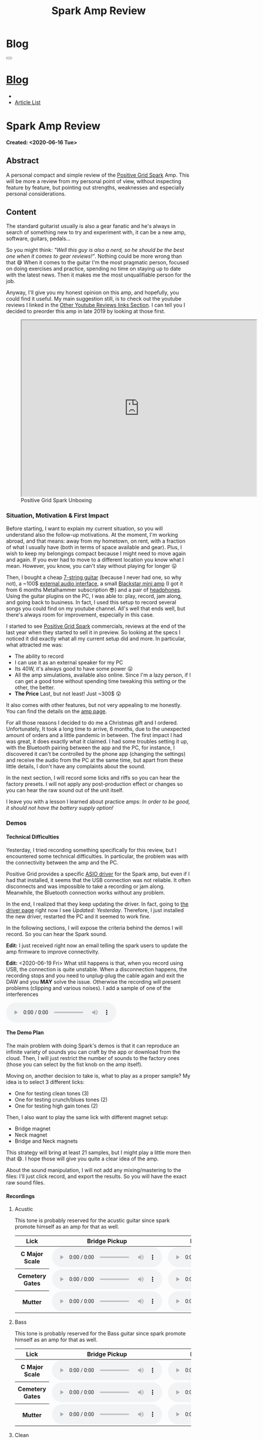 #+OPTIONS: num:nil toc:t H:4
#+OPTIONS: html-preamble:nil html-postamble:nil html-scripts:t html-style:nil
#+TITLE: Spark Amp Review
#+DESCRIPTION: Spark Amp Review
#+KEYWORDS: Spark Amp Review
#+CREATOR: Enrico Benini
#+HTML_HEAD_EXTRA: <link rel="shortcut icon" href="../../images/favicon.ico" type="image/x-icon">
#+HTML_HEAD_EXTRA: <link rel="icon" href="../../images/favicon.ico" type="image/x-icon">
#+HTML_HEAD_EXTRA:  <link rel="stylesheet" href="https://cdnjs.cloudflare.com/ajax/libs/font-awesome/5.13.0/css/all.min.css">
#+HTML_HEAD_EXTRA:  <link href="https://fonts.googleapis.com/css?family=Montserrat" rel="stylesheet" type="text/css">
#+HTML_HEAD_EXTRA:  <link href="https://fonts.googleapis.com/css?family=Lato" rel="stylesheet" type="text/css">
#+HTML_HEAD_EXTRA:  <link rel="stylesheet" href="../css/main.css">
#+HTML_HEAD_EXTRA:  <link rel="stylesheet" href="../css/blog.css">
#+HTML_HEAD_EXTRA:  <link rel="stylesheet" href="../css/article.css">

* Blog
  :PROPERTIES:
  :HTML_CONTAINER_CLASS: text-center navbar navbar-inverse navbar-fixed-top
  :CUSTOM_ID: navbar
  :END:
#+BEGIN_EXPORT html
<button type="button" class="navbar-toggle" data-toggle="collapse" data-target="#collapsableNavbar">
  <span class="icon-bar"Article 6</span>
  <span class="icon-bar"></span>
  <span class="icon-bar"></span>
</button>
<a title="Home" href="../blog.html"><h1 id="navbarTitle" class="navbar-text">Blog</h1></a>
<div class="collapse navbar-collapse" id="collapsableNavbar">
  <ul class="nav navbar-nav">
    <li><a title="Home" href="../index.html"><i class="fas fa-home fa-3x" aria-hidden="true"></i></a></li>
    <li><a title="Article List" href="../articleList.html" class="navbar-text h3">Article List</a></li>
  </ul>
</div>
#+END_EXPORT

* Spark Amp Review
  :PROPERTIES:
  :CUSTOM_ID: Article
  :END:
  *Created: <2020-06-16 Tue>*
** Abstract
  :PROPERTIES:
  :CUSTOM_ID: ArticleAbstract
  :END:

  A personal compact and simple review of the [[https://www.positivegrid.com/spark][Positive Grid Spark]]
  Amp. This will be more a review from my personal point of view,
  without inspecting feature by feature, but pointing out
  strengths, weaknesses and especially personal considerations.

#+html: <a href='#' class='pop'><img src="https://s.yimg.com/uu/api/res/1.2/SIEC_NxAvIkJg8UERCTJyQ--~B/aD0xMDAwO3c9MTYwMDtzbT0xO2FwcGlkPXl0YWNoeW9u/https://o.aolcdn.com/images/dims?resize=2000%2C2000%2Cshrink&image_uri=https://s.yimg.com/os/creatr-uploaded-images/2019-10/cddb9c30-f765-11e9-9aef-750a36a00aff&client=a1acac3e1b3290917d92&signature=62b42b0e3fe8343d14186d7ccb05b484d51f35d7" style="width:240px;height:150px;"></img></a>
#+html: <a href='#' class='pop'><img src="https://content.invisioncic.com/w286537/monthly_2019_10/gallery-top.jpg.39a628b0b493947d800b5f628afe1635.jpg" style="width:240px;height:150px;"></img></a>
#+html: <a href='#' class='pop'><img src="https://images.reverb.com/image/upload/s--jQgu6AQa--/f_auto,t_large/v1582327513/wesszqlihw2c19ai43e5.jpg" style="width:200px;height:150px;"></img></a>

** Content
  :PROPERTIES:
  :CUSTOM_ID: ArticleContent
  :END:

  The standard guitarist usually is also a gear fanatic and he's
  always in search of something new to try and experiment with, it
  can be a new amp, software, guitars, pedals...

  So you might think: /"Well this guy is also a nerd, so he should be
  the best one when it comes to gear reviews!"/. Nothing could be more
  wrong than that 😅 When it comes to the guitar I'm the most pragmatic
  person, focused on doing exercises and practice, spending no time on
  staying up to date with the latest news. Then it makes me the most
  unqualifiable person for the job.

  Anyway, I'll give you my honest opinion on this amp, and hopefully,
  you could find it useful. My main suggestion still, is to check out
  the youtube reviews I linked in the [[#ArticleContentYoutubeLinks][Other Youtube Reviews links
  Section]]. I can tell you I decided to preorder this amp in late
  2019 by looking at those first.

#+begin_export html
<figure>
<iframe width="640" height="480" src="https://www.youtube.com/embed/mT1lF6Efi1E?rel=0" allowfullscreen></iframe>
<figcaption>
Positive Grid Spark Unboxing
</figcaption>
</figure>
#+end_export

*** Situation, Motivation & First Impact
  :PROPERTIES:
  :CUSTOM_ID: ArticleContentSituationMotivationFirstImpact
  :END:

  Before starting, I want to explain my current situation, so you will
  understand also the follow-up motivations. At the moment, I'm
  working abroad, and that means: away from my hometown, on rent, with
  a fraction of what I usually have (both in terms of space available
  and gear). Plus, I wish to keep my belongings compact because I
  might need to move again and again. If you ever had to move to a
  different location you know what I mean. However, you know, you
  can't stay without playing for longer 😛

  Then, I bought a cheap [[https://www.jacksonguitars.com/gear/shape/dinky/js-series-dinky-js22-7/2910132568][7-string guitar]] (because I never had one, so
  why not), a ~100$ [[https://m-audio.com/m-tracks/2x2][external audio interface]], a small [[https://www.blackstaramps.com/uk/products/fly-3][Blackstar mini
  amp]] (I got it from 6 months Metalhammer subscription 😎) and a pair
  of [[https://en-uk.sennheiser.com/monitoring-headphone-studio-headphone-professional-audio-hd-380-pro][headphones]]. Using the guitar plugins on the PC, I was able to:
  play, record, jam along, and going back to business. In fact, I used
  this setup to record several songs you could find on my youtube
  channel. All's well that ends well, but there's always room for
  improvement, especially in this case.

  I started to see [[https://www.positivegrid.com/spark][Positive Grid Spark]] commercials, reviews at the end
  of the last year when they started to sell it in preview. So looking
  at the specs I noticed it did exactly what all my current setup did
  and more. In particular, what attracted me was:
  + The ability to record
  + I can use it as an external speaker for my PC
  + Its 40W, it's always good to have some power 😛
  + All the amp simulations, available also online. Since I'm a lazy
    person, if I can get a good tone without spending time tweaking
    this setting or the other, the better.
  + *The Price* Last, but not least! Just ~300$ 😲

  It also comes with other features, but not very appealing to me
  honestly. You can find the details on the [[https://www.positivegrid.com/spark][amp page]].

  For all those reasons I decided to do me a Christmas gift and I
  ordered. Unfortunately, It took a long time to arrive, 6 months, due
  to the unexpected amount of orders and a little pandemic in
  between. The first impact I had was great, it does exactly what it
  claimed. I had some troubles setting it up, with the Bluetooth
  pairing between the app and the PC, for instance, I discovered it can't
  be controlled by the phone app (changing the settings) and receive
  the audio from the PC at the same time, but apart from these little
  details, I don't have any complaints about the sound.

  In the next section, I will record some licks and riffs so you can
  hear the factory presets. I will not apply any post-production
  effect or changes so you can hear the raw sound out of the unit
  itself.

  I leave you with a lesson I learned about practice amps: /In order to
  be good, it should not have the battery supply option!/

*** Demos
    :PROPERTIES:
    :CUSTOM_ID: ArticleContentDemos
    :END:

**** Technical Difficulties
    :PROPERTIES:
    :CUSTOM_ID: ArticleContentDemosTechnicalDifficulties
    :END:

     Yesterday, I tried recording something specifically for this
     review, but I encountered some technical difficulties. In
     particular, the problem was with the connectivity between the amp
     and the PC.

     Positive Grid provides a specific [[https://help.positivegrid.com/hc/en-us/articles/360039598451-Spark-Windows-ASIO-Driver-][ASIO driver]] for the Spark amp,
     but even if I had that installed, it seems that the USB
     connection was not reliable. It often disconnects and was
     impossible to take a recording or jam along. Meanwhile, the
     Bluetooth connection works without any problem.

     In the end, I realized that they keep updating the driver. In
     fact, going to [[https://help.positivegrid.com/hc/en-us/articles/360039598451-Spark-Windows-ASIO-Driver-][the driver page]] right now I see /Updated:
     Yesterday/. Therefore, I just installed the new driver, restarted
     the PC and it seemed to work fine.

     In the following sections, I will expose the criteria behind the
     demos I will record. So you can hear the Spark sound.

     *Edit:* I just received right now an email telling the spark
     users to update the amp firmware to improve connectivity.

     *Edit:* <2020-06-19 Fri> What still happens is that, when you
     record using USB, the connection is quite unstable. When a
     disconnection happens, the recording stops and you need to
     unplug-plug the cable again and exit the DAW and you *MAY* solve
     the issue. Otherwise the recording will present problems
     (clipping and various noises).  I add a sample of one of the
     interferences

     #+begin_export html
     <audio controls>
       <source src="2020-06-16-SparkReview/RecordingInterference.wav" type="audio/wav">
       Your browser does not support the audio element.
     </audio>
     #+end_export

**** The Demo Plan
    :PROPERTIES:
    :CUSTOM_ID: ArticleContentDemosTheDemoPlan
    :END:

     The main problem with doing Spark's demos is that it can
     reproduce an infinite variety of sounds you can craft by the app
     or download from the cloud. Then, I will just restrict the number
     of sounds to the factory ones (those you can select by the fist
     knob on the amp itself).

     Moving on, another decision to take is, what to play as a proper
     sample? My idea is to select 3 different licks:
     + One for testing clean tones (3)
     + One for testing crunch/blues tones (2)
     + One for testing high gain tones (2)

     Then, I also want to play the same lick with different magnet
     setup:
     + Bridge magnet
     + Neck magnet
     + Bridge and Neck magnets

     This strategy will bring at least 21 samples, but I might play a
     little more then that 😄. I hope those will
     give you quite a clear idea of the amp.

     About the sound manipulation, I will not add any mixing/mastering
     to the files: I'll just click record, and export the results. So
     you will have the exact raw sound files.

**** Recordings
    :PROPERTIES:
    :CUSTOM_ID: ArticleContentDemosRecordings
    :END:

***** Acustic

      This tone is probably reserved for the acustic guitar since spark
      promote himself as an amp for that as well.

      #+begin_export html
          <table class="table table-dark">
        <thead>
          <tr>
            <th scope="col">Lick</th>
            <th scope="col">Bridge Pickup</th>
            <th scope="col">Middle Position Pickup</th>
            <th scope="col">Neck Pickup</th>
          </tr>
        </thead>
        <tbody>
          <tr>
            <th scope="row">C Major Scale</th>
            <td>
              <audio controls>
                <source src="2020-06-16-SparkReview/CMajorAcusticBridge.wav" type="audio/wav">
            Your browser does not support the audio element.
              </audio>
            </td>
            <td>
              <audio controls>
                <source src="2020-06-16-SparkReview/CMajorAcusticBridgeNNeck.wav" type="audio/wav">
            Your browser does not support the audio element.
              </audio>
            </td>
            <td>
              <audio controls>
                <source src="2020-06-16-SparkReview/CMajorAcusticNeck.wav" type="audio/wav">
            Your browser does not support the audio element.
              </audio>
            </td>
          </tr>
          <tr>
            <th scope="row">Cemetery Gates</th>
            <td>
              <audio controls>
                <source src="2020-06-16-SparkReview/CemeteryGatesAcusticBridge.wav" type="audio/wav">
            Your browser does not support the audio element.
              </audio>
            </td>
            <td>
              <audio controls>
                <source src="2020-06-16-SparkReview/CemeteryGatesAcusticBridgeNNeck.wav" type="audio/wav">
            Your browser does not support the audio element.
              </audio>
            </td>
            <td>
              <audio controls>
                <source src="2020-06-16-SparkReview/CemeteryGatesAcusticNeck.wav" type="audio/wav">
            Your browser does not support the audio element.
              </audio>
            </td>
          </tr>
              <tr>
            <th scope="row">Mutter</th>
            <td>
              <audio controls>
                <source src="2020-06-16-SparkReview/MutterAcusticBridge.wav" type="audio/wav">
            Your browser does not support the audio element.
              </audio>
            </td>
            <td>
              <audio controls>
                <source src="2020-06-16-SparkReview/MutterAcusticBridgeNNeck.wav" type="audio/wav">
            Your browser does not support the audio element.
              </audio>
            </td>
            <td>
              <audio controls>
                <source src="2020-06-16-SparkReview/MutterAcusticNeck.wav" type="audio/wav">
            Your browser does not support the audio element.
              </audio>
            </td>
          </tr>
        </tbody>
      </table>
          #+end_export

***** Bass

     This tone is probably reserved for the Bass guitar since spark
     promote himself as an amp for that as well.

     #+begin_export html
     <table class="table table-dark">
   <thead>
     <tr>
       <th scope="col">Lick</th>
       <th scope="col">Bridge Pickup</th>
       <th scope="col">Middle Position Pickup</th>
       <th scope="col">Neck Pickup</th>
     </tr>
   </thead>
   <tbody>
     <tr>
       <th scope="row">C Major Scale</th>
       <td>
         <audio controls>
           <source src="2020-06-16-SparkReview/CMajorBassBridge.wav" type="audio/wav">
       Your browser does not support the audio element.
         </audio>
       </td>
       <td>
         <audio controls>
           <source src="2020-06-16-SparkReview/CMajorBassBridgeNNeck.wav" type="audio/wav">
       Your browser does not support the audio element.
         </audio>
       </td>
       <td>
         <audio controls>
           <source src="2020-06-16-SparkReview/CMajorBassNeck.wav" type="audio/wav">
       Your browser does not support the audio element.
         </audio>
       </td>
     </tr>
     <tr>
       <th scope="row">Cemetery Gates</th>
       <td>
         <audio controls>
           <source src="2020-06-16-SparkReview/CemeteryGatesBassBridge.wav" type="audio/wav">
       Your browser does not support the audio element.
         </audio>
       </td>
       <td>
         <audio controls>
           <source src="2020-06-16-SparkReview/CemeteryGatesBassBridgeNNeck.wav" type="audio/wav">
       Your browser does not support the audio element.
         </audio>
       </td>
       <td>
         <audio controls>
           <source src="2020-06-16-SparkReview/CemeteryGatesBassNeck.wav" type="audio/wav">
       Your browser does not support the audio element.
         </audio>
       </td>
     </tr>
         <tr>
       <th scope="row">Mutter</th>
       <td>
         <audio controls>
           <source src="2020-06-16-SparkReview/MutterBassBridge.wav" type="audio/wav">
       Your browser does not support the audio element.
         </audio>
       </td>
       <td>
         <audio controls>
           <source src="2020-06-16-SparkReview/MutterBassBridgeNNeck.wav" type="audio/wav">
       Your browser does not support the audio element.
         </audio>
       </td>
       <td>
         <audio controls>
           <source src="2020-06-16-SparkReview/MutterBassNeck.wav" type="audio/wav">
       Your browser does not support the audio element.
         </audio>
       </td>
     </tr>
   </tbody>
 </table>
     #+end_export

***** Clean

     #+begin_export html
     <table class="table table-dark">
   <thead>
     <tr>
       <th scope="col">Lick</th>
       <th scope="col">Bridge Pickup</th>
       <th scope="col">Middle Position Pickup</th>
       <th scope="col">Neck Pickup</th>
     </tr>
   </thead>
   <tbody>
     <tr>
       <th scope="row">C Major Scale</th>
       <td>
         <audio controls>
           <source src="2020-06-16-SparkReview/CMajorCleanBridge.wav" type="audio/wav">
       Your browser does not support the audio element.
         </audio>
       </td>
       <td>
         <audio controls>
           <source src="2020-06-16-SparkReview/CMajorCleanBridgeNNeck.wav" type="audio/wav">
       Your browser does not support the audio element.
         </audio>
       </td>
       <td>
         <audio controls>
           <source src="2020-06-16-SparkReview/CMajorCleanNeck.wav" type="audio/wav">
       Your browser does not support the audio element.
         </audio>
       </td>
     </tr>
     <tr>
       <th scope="row">Cemetery Gates</th>
       <td>
         <audio controls>
           <source src="2020-06-16-SparkReview/CemeteryGatesCleanBridge.wav" type="audio/wav">
       Your browser does not support the audio element.
         </audio>
       </td>
       <td>
         <audio controls>
           <source src="2020-06-16-SparkReview/CemeteryGatesCleanBridgeNNeck.wav" type="audio/wav">
       Your browser does not support the audio element.
         </audio>
       </td>
       <td>
         <audio controls>
           <source src="2020-06-16-SparkReview/CemeteryGatesCleanNeck.wav" type="audio/wav">
       Your browser does not support the audio element.
         </audio>
       </td>
     </tr>
         <tr>
       <th scope="row">Mutter</th>
       <td>
         <audio controls>
           <source src="2020-06-16-SparkReview/MutterCleanBridge.wav" type="audio/wav">
       Your browser does not support the audio element.
         </audio>
       </td>
       <td>
         <audio controls>
           <source src="2020-06-16-SparkReview/MutterCleanBridgeNNeck.wav" type="audio/wav">
       Your browser does not support the audio element.
         </audio>
       </td>
       <td>
         <audio controls>
           <source src="2020-06-16-SparkReview/MutterCleanNeck.wav" type="audio/wav">
       Your browser does not support the audio element.
         </audio>
       </td>
     </tr>
   </tbody>
 </table>
     #+end_export

***** Glassy

     #+begin_export html
     <table class="table table-dark">
   <thead>
     <tr>
       <th scope="col">Lick</th>
       <th scope="col">Bridge Pickup</th>
       <th scope="col">Middle Position Pickup</th>
       <th scope="col">Neck Pickup</th>
     </tr>
   </thead>
   <tbody>
     <tr>
       <th scope="row">C Major Scale</th>
       <td>
         <audio controls>
           <source src="2020-06-16-SparkReview/CMajorGlassyBridge.wav" type="audio/wav">
       Your browser does not support the audio element.
         </audio>
       </td>
       <td>
         <audio controls>
           <source src="2020-06-16-SparkReview/CMajorGlassyBridgeNNeck.wav" type="audio/wav">
       Your browser does not support the audio element.
         </audio>
       </td>
       <td>
         <audio controls>
           <source src="2020-06-16-SparkReview/CMajorGlassyNeck.wav" type="audio/wav">
       Your browser does not support the audio element.
         </audio>
       </td>
     </tr>
     <tr>
       <th scope="row">Cemetery Gates</th>
       <td>
         <audio controls>
           <source src="2020-06-16-SparkReview/CemeteryGatesGlassyBridge.wav" type="audio/wav">
       Your browser does not support the audio element.
         </audio>
       </td>
       <td>
         <audio controls>
           <source src="2020-06-16-SparkReview/CemeteryGatesGlassyBridgeNNeck.wav" type="audio/wav">
       Your browser does not support the audio element.
         </audio>
       </td>
       <td>
         <audio controls>
           <source src="2020-06-16-SparkReview/CemeteryGatesGlassyNeck.wav" type="audio/wav">
       Your browser does not support the audio element.
         </audio>
       </td>
     </tr>
         <tr>
       <th scope="row">Mutter</th>
       <td>
         <audio controls>
           <source src="2020-06-16-SparkReview/MutterGlassyBridge.wav" type="audio/wav">
       Your browser does not support the audio element.
         </audio>
       </td>
       <td>
         <audio controls>
           <source src="2020-06-16-SparkReview/MutterGlassyBridgeNNeck.wav" type="audio/wav">
       Your browser does not support the audio element.
         </audio>
       </td>
       <td>
         <audio controls>
           <source src="2020-06-16-SparkReview/MutterGlassyNeck.wav" type="audio/wav">
       Your browser does not support the audio element.
         </audio>
       </td>
     </tr>
   </tbody>
 </table>
     #+end_export

***** Crunch

      #+begin_export html
      <table class="table table-dark">
    <thead>
      <tr>
        <th scope="col">Lick</th>
        <th scope="col">Bridge Pickup</th>
        <th scope="col">Middle Position Pickup</th>
        <th scope="col">Neck Pickup</th>
      </tr>
    </thead>
    <tbody>
      <tr>
        <th scope="row">C Major Scale</th>
        <td>
          <audio controls>
            <source src="2020-06-16-SparkReview/CMajorCrunchBridge.wav" type="audio/wav">
        Your browser does not support the audio element.
          </audio>
        </td>
        <td>
          <audio controls>
            <source src="2020-06-16-SparkReview/CMajorCrunchBridgeNNeck.wav" type="audio/wav">
        Your browser does not support the audio element.
          </audio>
        </td>
        <td>
          <audio controls>
            <source src="2020-06-16-SparkReview/CMajorCrunchNeck.wav" type="audio/wav">
        Your browser does not support the audio element.
          </audio>
        </td>
      </tr>
      <tr>
        <th scope="row">Cemetery Gates</th>
        <td>
          <audio controls>
            <source src="2020-06-16-SparkReview/CemeteryGatesCrunchBridge.wav" type="audio/wav">
        Your browser does not support the audio element.
          </audio>
        </td>
        <td>
          <audio controls>
            <source src="2020-06-16-SparkReview/CemeteryGatesCrunchBridgeNNeck.wav" type="audio/wav">
        Your browser does not support the audio element.
          </audio>
        </td>
        <td>
          <audio controls>
            <source src="2020-06-16-SparkReview/CemeteryGatesCrunchNeck.wav" type="audio/wav">
        Your browser does not support the audio element.
          </audio>
        </td>
      </tr>
          <tr>
        <th scope="row">Mutter</th>
        <td>
          <audio controls>
            <source src="2020-06-16-SparkReview/MutterCrunchBridge.wav" type="audio/wav">
        Your browser does not support the audio element.
          </audio>
        </td>
        <td>
          <audio controls>
            <source src="2020-06-16-SparkReview/MutterCrunchBridgeNNeck.wav" type="audio/wav">
        Your browser does not support the audio element.
          </audio>
        </td>
        <td>
          <audio controls>
            <source src="2020-06-16-SparkReview/MutterCrunchNeck.wav" type="audio/wav">
        Your browser does not support the audio element.
          </audio>
        </td>
      </tr>
    </tbody>
  </table>
      #+end_export

***** HiGain

      #+begin_export html
      <table class="table table-dark">
    <thead>
      <tr>
        <th scope="col">Lick</th>
        <th scope="col">Bridge Pickup</th>
        <th scope="col">Middle Position Pickup</th>
        <th scope="col">Neck Pickup</th>
      </tr>
    </thead>
    <tbody>
      <tr>
        <th scope="row">C Major Scale</th>
        <td>
          <audio controls>
            <source src="2020-06-16-SparkReview/CMajorHiGainBridge.wav" type="audio/wav">
        Your browser does not support the audio element.
          </audio>
        </td>
        <td>
          <audio controls>
            <source src="2020-06-16-SparkReview/CMajorHiGainBridgeNNeck.wav" type="audio/wav">
        Your browser does not support the audio element.
          </audio>
        </td>
        <td>
          <audio controls>
            <source src="2020-06-16-SparkReview/CMajorHiGainNeck.wav" type="audio/wav">
        Your browser does not support the audio element.
          </audio>
        </td>
      </tr>
      <tr>
        <th scope="row">Cemetery Gates</th>
        <td>
          <audio controls>
            <source src="2020-06-16-SparkReview/CemeteryGatesHiGainBridge.wav" type="audio/wav">
        Your browser does not support the audio element.
          </audio>
        </td>
        <td>
          <audio controls>
            <source src="2020-06-16-SparkReview/CemeteryGatesHiGainBridgeNNeck.wav" type="audio/wav">
        Your browser does not support the audio element.
          </audio>
        </td>
        <td>
          <audio controls>
            <source src="2020-06-16-SparkReview/CemeteryGatesHiGainNeck.wav" type="audio/wav">
        Your browser does not support the audio element.
          </audio>
        </td>
      </tr>
          <tr>
        <th scope="row">Mutter</th>
        <td>
          <audio controls>
            <source src="2020-06-16-SparkReview/MutterHiGainBridge.wav" type="audio/wav">
        Your browser does not support the audio element.
          </audio>
        </td>
        <td>
          <audio controls>
            <source src="2020-06-16-SparkReview/MutterHiGainBridgeNNeck.wav" type="audio/wav">
        Your browser does not support the audio element.
          </audio>
        </td>
        <td>
          <audio controls>
            <source src="2020-06-16-SparkReview/MutterHiGainNeck.wav" type="audio/wav">
        Your browser does not support the audio element.
          </audio>
        </td>
      </tr>
    </tbody>
  </table>
      #+end_export

***** Metal

      #+begin_export html
      <table class="table table-dark">
    <thead>
      <tr>
        <th scope="col">Lick</th>
        <th scope="col">Bridge Pickup</th>
        <th scope="col">Middle Position Pickup</th>
        <th scope="col">Neck Pickup</th>
      </tr>
    </thead>
    <tbody>
      <tr>
        <th scope="row">C Major Scale</th>
        <td>
          <audio controls>
            <source src="2020-06-16-SparkReview/CMajorMetalBridge.wav" type="audio/wav">
        Your browser does not support the audio element.
          </audio>
        </td>
        <td>
          <audio controls>
            <source src="2020-06-16-SparkReview/CMajorMetalBridgeNNeck.wav" type="audio/wav">
        Your browser does not support the audio element.
          </audio>
        </td>
        <td>
          <audio controls>
            <source src="2020-06-16-SparkReview/CMajorMetalNeck.wav" type="audio/wav">
        Your browser does not support the audio element.
          </audio>
        </td>
      </tr>
      <tr>
        <th scope="row">Cemetery Gates</th>
        <td>
          <audio controls>
            <source src="2020-06-16-SparkReview/CemeteryGatesMetalBridge.wav" type="audio/wav">
        Your browser does not support the audio element.
          </audio>
        </td>
        <td>
          <audio controls>
            <source src="2020-06-16-SparkReview/CemeteryGatesMetalBridgeNNeck.wav" type="audio/wav">
        Your browser does not support the audio element.
          </audio>
        </td>
        <td>
          <audio controls>
            <source src="2020-06-16-SparkReview/CemeteryGatesMetalNeck.wav" type="audio/wav">
        Your browser does not support the audio element.
          </audio>
        </td>
      </tr>
          <tr>
        <th scope="row">Mutter</th>
        <td>
          <audio controls>
            <source src="2020-06-16-SparkReview/MutterMetalBridge.wav" type="audio/wav">
        Your browser does not support the audio element.
          </audio>
        </td>
        <td>
          <audio controls>
            <source src="2020-06-16-SparkReview/MutterMetalBridgeNNeck.wav" type="audio/wav">
        Your browser does not support the audio element.
          </audio>
        </td>
        <td>
          <audio controls>
            <source src="2020-06-16-SparkReview/MutterMetalNeck.wav" type="audio/wav">
        Your browser does not support the audio element.
          </audio>
        </td>
      </tr>
    </tbody>
  </table>
      #+end_export

*** Other Youtube Reviews links
    :PROPERTIES:
    :CUSTOM_ID: ArticleContentYoutubeLinks
    :END:

    + [[https://youtu.be/-BRU7Hd_3dI][Review by Tom Quayle]]
    + [[https://youtu.be/FubvySS-Xo8][Review by Sophie Burrell]]
    + [[https://youtu.be/tbSrPRI4rXM][Review by Fluff (Riffs, Beards & Gear)]]
    + [[https://youtu.be/6Y3zYsLfFGw][Beat It by Kfir Ochaion]]

** Conclusions
  :PROPERTIES:
  :CUSTOM_ID: ArticleConclusions
  :END:

* Share Buttons
  :PROPERTIES:
  :CUSTOM_ID: ShareButtons
  :END:

#+BEGIN_EXPORT html
<!-- AddToAny BEGIN -->
<hr>
<div class="a2a_kit a2a_kit_size_32 a2a_default_style">
<a class="a2a_dd" href="https://www.addtoany.com/share"></a>
<a class="a2a_button_facebook"></a>
<a class="a2a_button_twitter"></a>
<a class="a2a_button_whatsapp"></a>
<a class="a2a_button_telegram"></a>
<a class="a2a_button_linkedin"></a>
<a class="a2a_button_email"></a>
</div>
<script async src="https://static.addtoany.com/menu/page.js"></script>
<!-- AddToAny END -->
#+END_EXPORT

#+BEGIN_EXPORT html
<script type="text/javascript">
$(function() {
  $('#text-table-of-contents > ul li').first().css("display", "none");
  $('#text-table-of-contents > ul li').last().css("display", "none");
  $('#table-of-contents').addClass("visible-lg")
});
</script>
#+end_export

#+BEGIN_EXPORT html
<!-- Modal Image Zoom -->
<div class="modal fade" id="imagemodal" tabindex="-1" role="dialog" aria-hidden="true">
  <div class="modal-dialog">
    <div class="modal-content">
      <div class="modal-body">
      	<button type="button" class="close" data-dismiss="modal"><span aria-hidden="true">&times;</span><span class="sr-only">Close</span></button>
        <img src="" class="imagepreview" style="width: 100%;" >
      </div>
    </div>
  </div>
</div>

<script type="text/javascript">
$(function() {
		$('.pop').on('click', function() {
			$('.imagepreview').attr('src', $(this).find('img').attr('src'));
			$('#imagemodal').modal('show');
		});
});
</script>

#+END_EXPORT
